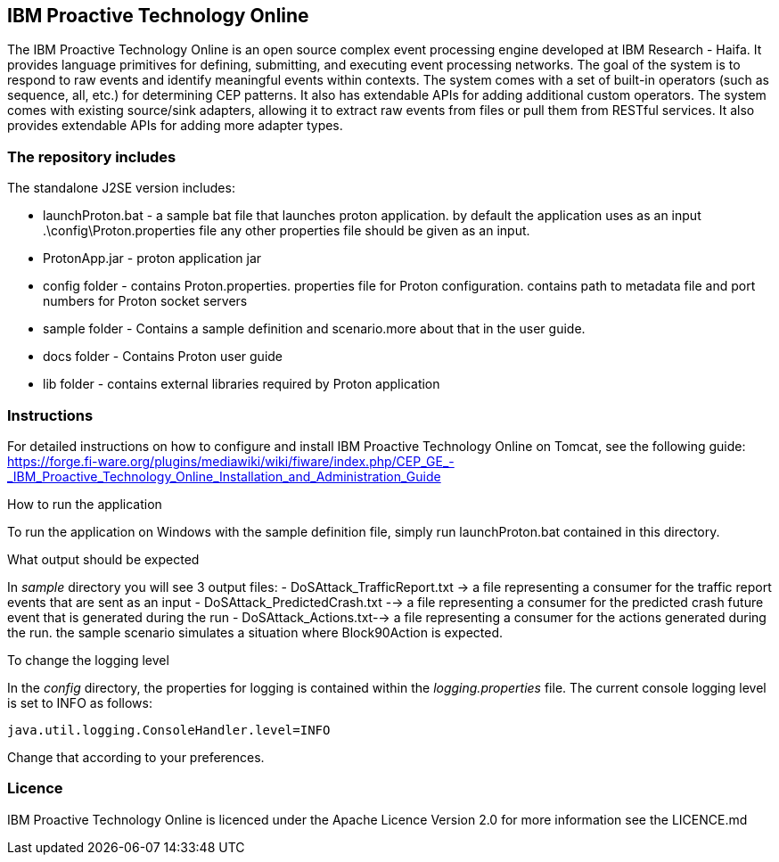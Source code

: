 == IBM Proactive Technology Online ==
The IBM Proactive Technology Online is an open source complex event processing engine developed at IBM Research - Haifa. It provides language primitives for defining, submitting, and executing event processing networks. The goal of the system is to respond to raw events and identify meaningful events within contexts. The system comes with a set of built-in operators (such as sequence, all, etc.) for determining CEP patterns. It also has extendable APIs for adding additional custom operators. The system comes with existing source/sink adapters, allowing it to extract raw events from files or pull them from RESTful services. It also provides extendable APIs for adding more adapter types. 

=== The repository includes ===

.The standalone J2SE version includes:
- launchProton.bat - a sample bat file that launches proton application. by default the application uses as an input  .\config\Proton.properties file any other properties file should be given as an input.
- ProtonApp.jar - proton application jar
- config folder - contains Proton.properties. properties file for Proton configuration. contains path to metadata file and port numbers for Proton socket servers
- sample folder - Contains a sample definition and scenario.more about that in the user guide.
- docs folder - Contains Proton user guide
- lib folder - contains external libraries required by Proton application

=== Instructions ===
For detailed instructions on how to configure and install IBM Proactive Technology Online on Tomcat, see the following guide: https://forge.fi-ware.org/plugins/mediawiki/wiki/fiware/index.php/CEP_GE_-_IBM_Proactive_Technology_Online_Installation_and_Administration_Guide

.How to run the application
To run the application on Windows with the sample definition file, simply run launchProton.bat contained in this directory.

.What output should be expected
In _sample_ directory you will see 3 output files:
- DoSAttack_TrafficReport.txt -> a file representing a consumer for the traffic report events that are sent as an input
- DoSAttack_PredictedCrash.txt -->  a file representing a consumer for the predicted crash future event that is generated during the run 
- DoSAttack_Actions.txt--> a file representing a consumer for the actions generated during the run. the sample scenario simulates a situation where Block90Action is expected.

.To change the logging level
In the _config_ directory, the properties for logging is contained within the _logging.properties_ file. The current console logging level is set to INFO as follows:

..........................
java.util.logging.ConsoleHandler.level=INFO
..........................

Change that according to your preferences.


=== Licence ===
IBM Proactive Technology Online is licenced under the Apache Licence Version 2.0 for more information see the LICENCE.md

